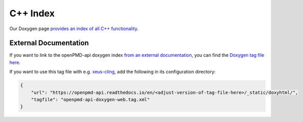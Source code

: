 .. _details-doxygen:

C++ Index
=========

Our Doxygen page `provides an index of all C++ functionality <../_static/doxyhtml/index.html>`_.

External Documentation
----------------------

If you want to link to the openPMD-api doxygen index `from an external documentation <http://www.doxygen.nl/manual/external.html>`_, you can find the `Doxygen tag file here <../_static/doxyhtml/openpmd-api-doxygen-web.tag.xml>`_.

If you want to use this tag file with e.g. `xeus-cling <https://xeus-cling.readthedocs.io/en/latest/inline_help.html>`_, add the following in its configuration directory:

.. code:: json

    {
        "url": "https://openpmd-api.readthedocs.io/en/<adjust-version-of-tag-file-here>/_static/doxyhtml/",
        "tagfile": "openpmd-api-doxygen-web.tag.xml"
    }
